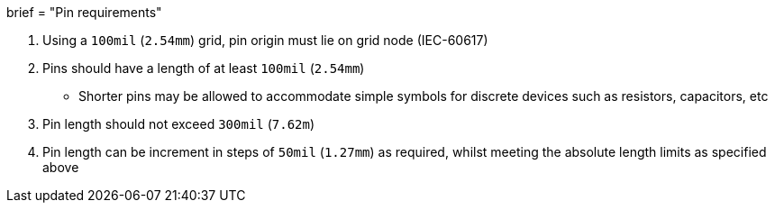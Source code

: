 +++
brief = "Pin requirements"
+++

1. Using a `100mil` (`2.54mm`) grid, pin origin must lie on grid node (IEC-60617)
1. Pins should have a length of at least `100mil` (`2.54mm`)
* Shorter pins may be allowed to accommodate simple symbols for discrete devices such as resistors, capacitors, etc
1. Pin length should not exceed `300mil` (`7.62m`)
1. Pin length can be increment in steps of `50mil` (`1.27mm`) as required, whilst meeting the absolute length limits as specified above


